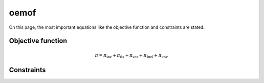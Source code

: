 oemof
=====
On this page, the most important equations like the objective function and constraints are stated.

Objective function
******************


.. math::

    \pi = \pi_{\text{inv}} + \pi_{\text{fix}} + \pi_{\text{var}} + \pi_{\text{fuel}} + \pi_{\text{env}}

Constraints
***********